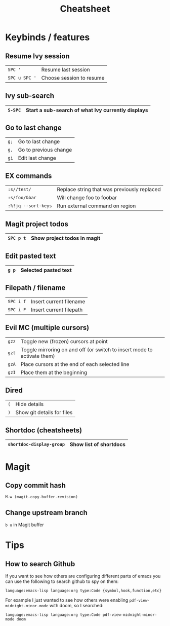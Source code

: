 #+title:   Cheatsheet
#+startup: content
#+startup: inlineimages
#+startup: showall

* Keybinds / features

** Resume Ivy session

|---------------+--------------------------|
| ~SPC '~       | Resume last session      |
| ~SPC u SPC '~ | Choose session to resume |
|---------------+--------------------------|

** Ivy sub-search

|---------+---------------------------------------------------|
| ~S-SPC~ | Start a sub-search of what Ivy currently displays |
|---------+---------------------------------------------------|

** Go to last change

|------+-----------------------|
| ~g;~ | Go to last change     |
| ~g,~ | Go to previous change |
| ~gi~ | Edit last change      |
|------+-----------------------|

** EX commands

|---------------------+---------------------------------------------|
| ~:s//test/~         | Replace string that was previously replaced |
| ~:s/foo/&bar~       | Will change foo to foobar                   |
| ~:%!jq --sort-keys~ | Run external command on region              |
|---------------------+---------------------------------------------|

** Magit project todos

|-----------+-----------------------------|
| ~SPC p t~ | Show project todos in magit |
|-----------+-----------------------------|

** Edit pasted text

|-------+----------------------|
| ~g p~ | Selected pasted text |
|-------+----------------------|

** Filepath / filename

|-----------+-------------------------|
| ~SPC i f~ | Insert current filename |
| ~SPC i F~ | Insert current filepath |
|-----------+-------------------------|

** Evil MC (multiple cursors)

|-------+-------------------------------------------------------------------------|
| ~gzz~ | Toggle new (frozen) cursors at point                                    |
| ~gzt~ | Toggle mirroring on and off (or switch to insert mode to activate them) |
| ~gzA~ | Place cursors at the end of each selected line                          |
| ~gzI~ | Place them at the beginning                                             |
|-------+-------------------------------------------------------------------------|

** Dired

|-----+----------------------------|
| ~(~ | Hide details               |
| ~)~ | Show git details for files |
|-----+----------------------------|

** Shortdoc (cheatsheets)

|--------------------------+------------------------|
| ~shortdoc-display-group~ | Show list of shortdocs |
|--------------------------+------------------------|


* Magit
** Copy commit hash
~M-w (magit-copy-buffer-revision)~

** Change upstream branch
~b u~ in Magit buffer

* Tips

** How to search Github

If you want to see how others are configuring different parts of emacs
you can use the following to search github to spy on them:

~language:emacs-lisp language:org type:Code {symbol,hook,function,etc}~

For example I just wanted to see how others were enabling
~pdf-view-midnight-minor-mode~ with doom, so I searched:

~language:emacs-lisp language:org type:Code pdf-view-midnight-minor-mode doom~
